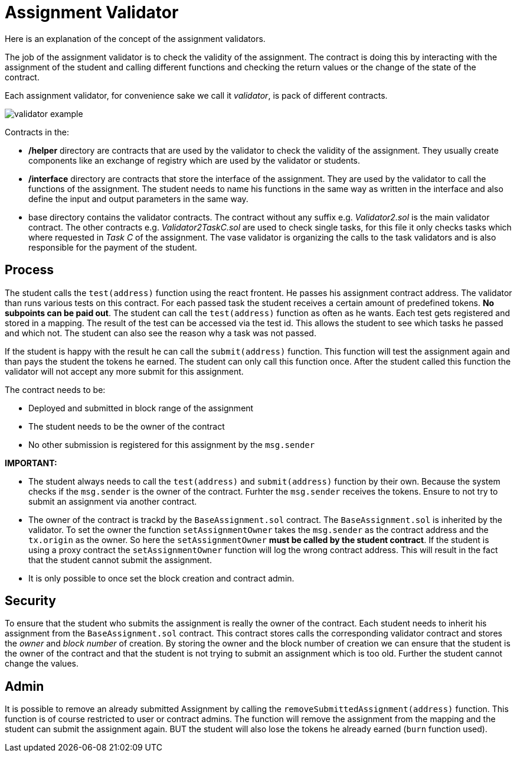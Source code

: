 
= Assignment Validator 

Here is an explanation of the concept of the assignment validators. 

The job of the assignment validator is to check the validity of the assignment. The contract is doing this by interacting with the assignment of the student and calling different functions and checking the return values or the change of the state of the contract.

Each assignment validator, for convenience sake we call it _validator_, is pack of different contracts. 

image::validator_example.png[]

Contracts in the:

* **/helper** directory are contracts that are used by the validator to check the validity of the assignment. They usually create components like an exchange of registry which are used by the validator or students.

* **/interface** directory are contracts that store the interface of the assignment. They are used by the validator to call the functions of the assignment. The student needs to name his functions in the same way as written in the interface and also define the input and output parameters in the same way.

* base directory contains the validator contracts. The contract without any suffix e.g. _Validator2.sol_ is the main validator contract. The other contracts e.g. _Validator2TaskC.sol_ are used to check single tasks, for this file it only checks tasks which where requested in _Task C_ of the assignment. The vase validator is organizing the calls to the task validators and is also responsible for the payment of the student.

== Process

The student calls the `test(address)` function using the react frontent. He passes his assignment contract address. The validator than runs various tests on this contract. For each passed task the student receives a certain amount of predefined tokens. **No subpoints can be paid out**. The student can call the `test(address)` function as often as he wants. Each test gets registered and stored in a mapping. The result of the test can be accessed via the test id. This allows the student to see which tasks he passed and which not. The student can also see the reason why a task was not passed.

If the student is happy with the result he can call the `submit(address)` function. This function will test the assignment again and than pays the student the tokens he earned. The student can only call this function once. After the student called this function the validator will not accept any more submit for this assignment.

The contract needs to be:

* Deployed and submitted in block range of the assignment
* The student needs to be the owner of the contract
* No other submission is registered for this assignment by the `msg.sender`

**IMPORTANT:** 

* The student always needs to call the `test(address)` and `submit(address)` function by their own. Because the system checks if the `msg.sender` is the owner of the contract. Furhter the `msg.sender` receives the tokens. Ensure to not try to submit an assignment via another contract.

* The owner of the contract is trackd by the `BaseAssignment.sol` contract. The `BaseAssignment.sol` is inherited by the validator. To set the owner the function `setAssignmentOwner` takes the `msg.sender` as the contract address and the `tx.origin` as the owner. So here the `setAssignmentOwner` **must be called by the student contract**. If the student is using a proxy contract the `setAssignmentOwner` function will log the wrong contract address. This will result in the fact that the student cannot submit the assignment.

* It is only possible to once set the block creation and contract admin.

== Security

To ensure that the student who submits the assignment is really the owner of the contract. Each student needs to inherit his assignment from the `BaseAssignment.sol` contract. This contract stores calls the corresponding validator contract and stores the _owner_ and _block number_ of creation. By storing the owner and the block number of creation we can ensure that the student is the owner of the contract and that the student is not trying to submit an assignment which is too old. Further the student cannot change the values.

== Admin

It is possible to remove an already submitted Assignment by calling the `removeSubmittedAssignment(address)` function. This function is of course restricted to user or contract admins. The function will remove the assignment from the mapping and the student can submit the assignment again. BUT the student will also lose the tokens he already earned (`burn` function used).